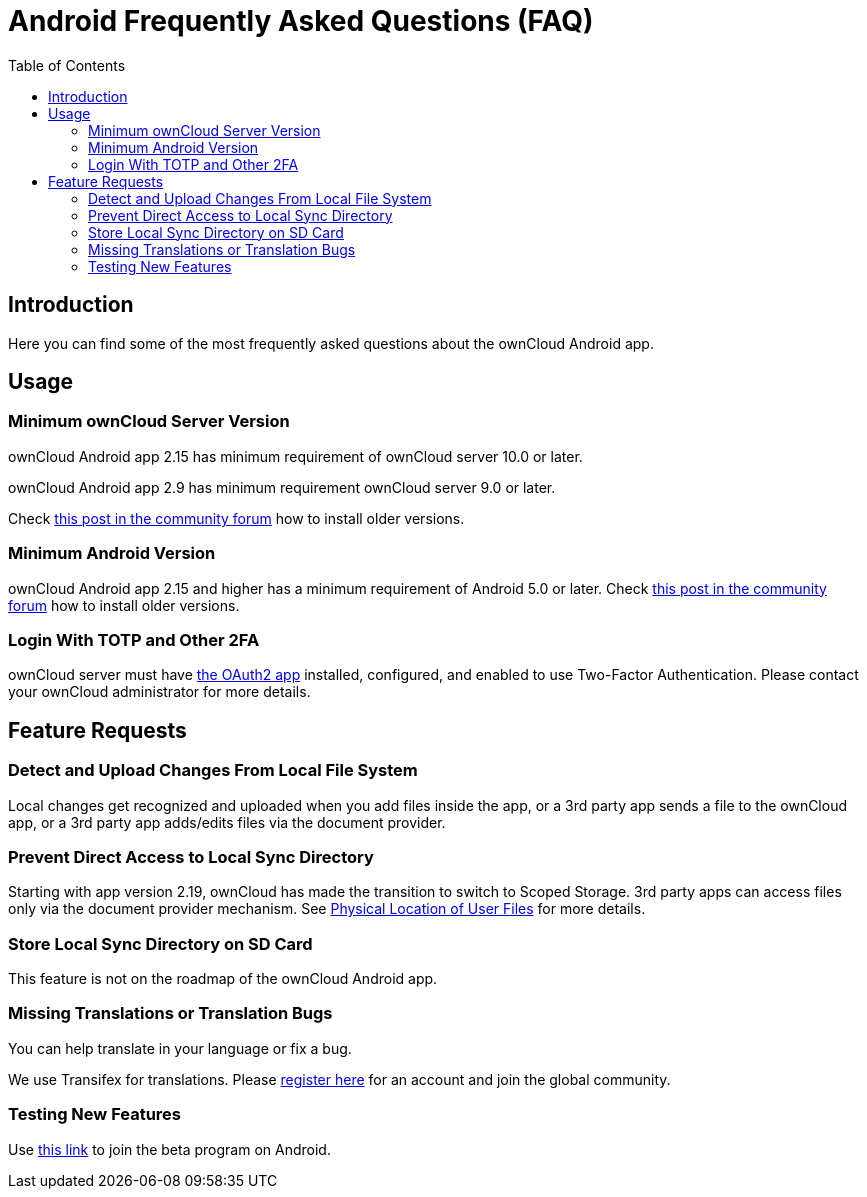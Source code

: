 = Android Frequently Asked Questions (FAQ)
:toc: right

// :hardbreaks:
:oauth2-app-url: https://marketplace.owncloud.com/apps/oauth2
:android-legacy-central-url: https://central.owncloud.org/t/local-copy-could-not-be-renamed-try-a-different-name/16715/2
:android-app-tx-url: https://www.transifex.com/owncloud-org/owncloud/android/
:android-app-beta-url: https://owncloud.com/beta-testing/#android

== Introduction

Here you can find some of the most frequently asked questions about the ownCloud Android app.

== Usage

=== Minimum ownCloud Server Version

ownCloud Android app 2.15 has minimum requirement of ownCloud server 10.0 or later.

ownCloud Android app 2.9 has minimum requirement ownCloud server 9.0 or later.

Check {android-legacy-central-url}[this post in the community forum] how to install older versions.

=== Minimum Android Version

ownCloud Android app 2.15 and higher has a minimum requirement of Android 5.0 or later. Check {android-legacy-central-url}[this post in the community forum] how to install older versions.

=== Login With TOTP and Other 2FA

ownCloud server must have {oauth2-app-url}[the OAuth2 app] installed, configured, and enabled to use Two-Factor Authentication.
Please contact your ownCloud administrator for more details.

== Feature Requests

=== Detect and Upload Changes From Local File System

Local changes get recognized and uploaded when you add files inside the app, or a 3rd party app sends a file to the ownCloud app, or a 3rd party app adds/edits files via the document provider.

=== Prevent Direct Access to Local Sync Directory

Starting with app version 2.19, ownCloud has made the transition to switch to Scoped Storage. 3rd party apps can access files only via the document provider mechanism. See xref:connecting.adoc#physical-location-of-user-files[Physical Location of User Files] for more details.

=== Store Local Sync Directory on SD Card

This feature is not on the roadmap of the ownCloud Android app.

=== Missing Translations or Translation Bugs

You can help translate in your language or fix a bug.

We use Transifex for translations. Please {android-app-tx-url}[register here] for an account and join the global community.

=== Testing New Features

Use {android-app-beta-url}[this link] to join the beta program on Android.
